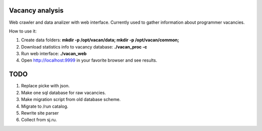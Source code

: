 Vacancy analysis
================
Web crawler and data analizer with web interface. 
Currently used to gather information about programmer vacancies.

How to use it:

1. Create data folders: **mkdir -p /opt/vacan/data; mkdir -p /opt/vacan/common;**
2. Download statistics info to vacancy database: **./vacan_proc -c**
3. Run web interface: **./vacan_web**
4. Open http://localhost:9999 in your favorite browser and see results.

TODO
==========

1. Replace picke with json.
2. Make one sql database for raw vacancies.
3. Make migration script from old database scheme.
4. Migrate to /run catalog.
5. Rewrite site parser
6. Collect from sj.ru.
